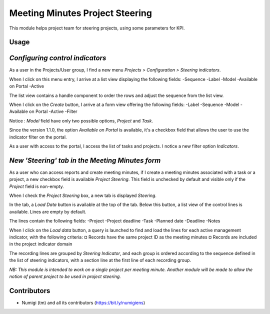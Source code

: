 Meeting Minutes Project Steering
================================
This module helps project team for steering projects, using some parameters for KPI.

Usage
-----
*Configuring control indicators*
--------------------------------
As a user in the Projects/User group, I find a new menu `Projects > Configuration > Steering indicators`.

.. image:: static/description/steering_indicators_menu.png

When I click on this menu entry, I arrive at a list view displaying the following fields:
-Sequence
-Label
-Model
-Available on Portal
-Active

The list view contains a handle component to order the rows and adjust the sequence from the list view.

.. image:: static/description/handle_to_order_sequence.png

When I click on the `Create` button, I arrive at a form view offering the following fields:
-Label
-Sequence
-Model
-Available on Portal 
-Active
-Filter

Notice : `Model` field have only two possible options, `Project` and `Task`.

.. image:: static/description/steering_indicator_form.png

Since the version 1.1.0, the option `Available on Portal` is available, it's a checkbox field that allows 
the user to use the indicator filter on the portal.

.. image:: static/description/steering_indicator_on_portal_option_tree.png

.. image:: static/description/steering_indicator_on_portal_option_form.png

As a user with access to the portal, I access the list of tasks and projects.
I notice a new filter option `Indicators`.

.. image:: static/description/steering_indicator_on_portal.png

*New 'Steering' tab in the Meeting Minutes form*
------------------------------------------------

As a user who can access reports and create meeting minutes, if I create a meeting minutes associated with a task or a project,
a new checkbox field is available `Project Steering`.
This field is unchecked by default and visible only if the `Project` field is non-empty.

When I check the `Project Steering` box, a new tab is displayed `Steering`.

In the tab, a `Load Data` button is available at the top of the tab.
Below this button, a list view of the control lines is available. Lines are empty by default.

The lines contain the following fields:
-Project
-Project deadline
-Task
-Planned date
-Deadline
-Notes

When I click on the `Load data` button, a query is launched to find and load the lines for each active management indicator, with the following criteria:
¤ Records have the same project ID as the meeting minutes
¤ Records are included in the project indicator domain

The recording lines are grouped by `Steering Indicator`, and each group is ordered according to the sequence defined in the list of steering indicators, with a section line at the first line of each recording group.

.. image:: static/description/project_steering_data.png

*NB: This module is intended to work on a single project per meeting minute. 
Another module will be made to allow the notion of parent project to be used in project steering.*

Contributors
------------
* Numigi (tm) and all its contributors (https://bit.ly/numigiens)
